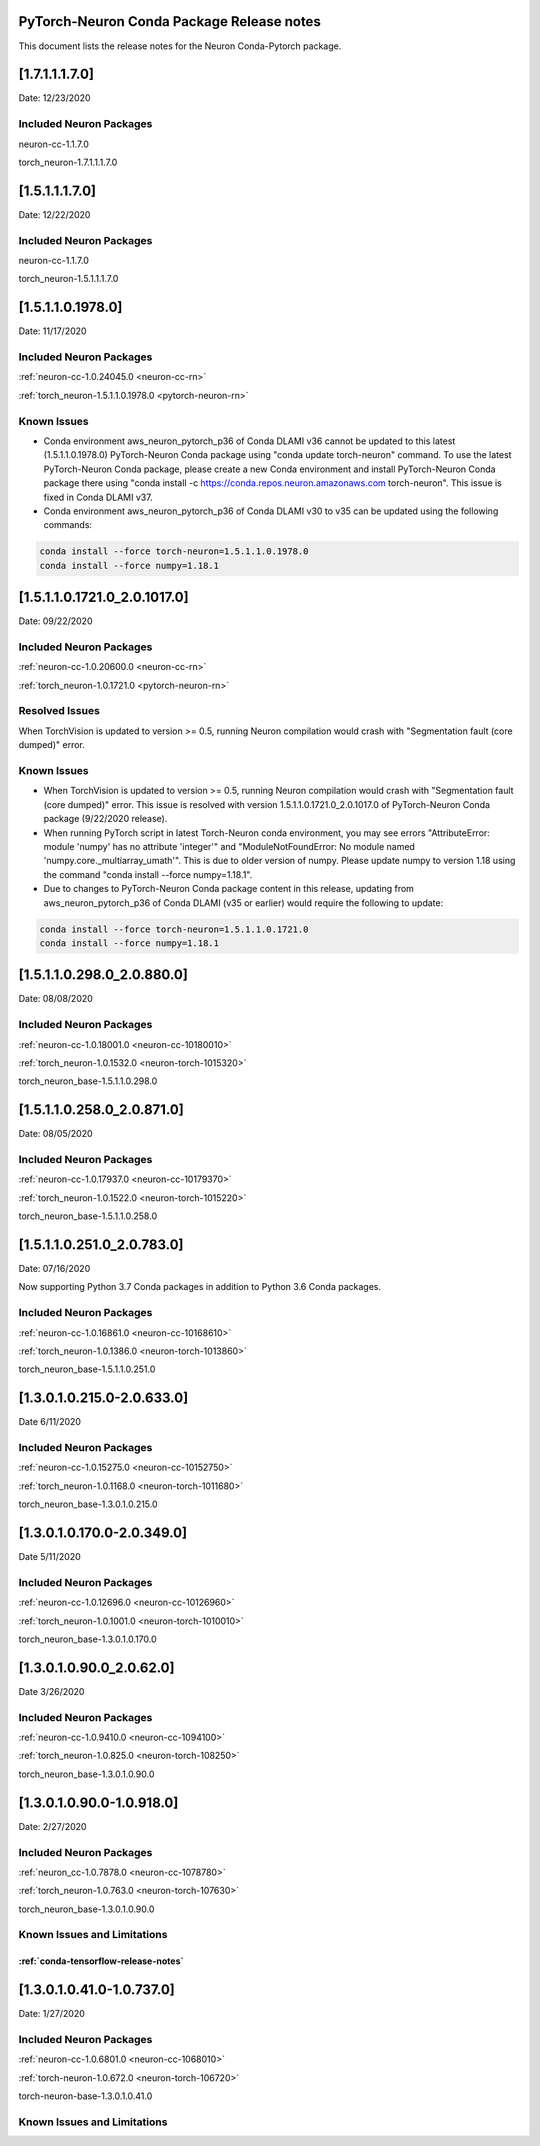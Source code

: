 .. _conda-pytorch-release-notes:

PyTorch-Neuron Conda Package Release notes
^^^^^^^^^^^^^^^^^^^^^^^^^^^^^^^^^^^^^^^^^^

This document lists the release notes for the Neuron Conda-Pytorch
package.

[1.7.1.1.1.7.0]
^^^^^^^^^^^^^^^

Date: 12/23/2020

Included Neuron Packages
------------------------

neuron-cc-1.1.7.0

torch_neuron-1.7.1.1.1.7.0

[1.5.1.1.1.7.0]
^^^^^^^^^^^^^^^

Date: 12/22/2020

Included Neuron Packages
------------------------

neuron-cc-1.1.7.0

torch_neuron-1.5.1.1.1.7.0

[1.5.1.1.0.1978.0]
^^^^^^^^^^^^^^^^^^

Date: 11/17/2020

Included Neuron Packages
------------------------

:ref:`neuron-cc-1.0.24045.0 <neuron-cc-rn>`

:ref:`torch_neuron-1.5.1.1.0.1978.0 <pytorch-neuron-rn>`

Known Issues
------------

-  Conda environment aws_neuron_pytorch_p36 of Conda DLAMI v36 cannot be
   updated to this latest (1.5.1.1.0.1978.0) PyTorch-Neuron Conda
   package using "conda update torch-neuron" command. To use the latest
   PyTorch-Neuron Conda package, please create a new Conda environment
   and install PyTorch-Neuron Conda package there using "conda install
   -c https://conda.repos.neuron.amazonaws.com torch-neuron". This issue
   is fixed in Conda DLAMI v37.

-  Conda environment aws_neuron_pytorch_p36 of Conda DLAMI v30 to v35
   can be updated using the following commands:

.. code:: bash

   conda install --force torch-neuron=1.5.1.1.0.1978.0
   conda install --force numpy=1.18.1

.. _1511017210_2010170:

[1.5.1.1.0.1721.0_2.0.1017.0]
^^^^^^^^^^^^^^^^^^^^^^^^^^^^^

Date: 09/22/2020

.. _included-neuron-packages-1:

Included Neuron Packages
------------------------

:ref:`neuron-cc-1.0.20600.0 <neuron-cc-rn>`

:ref:`torch_neuron-1.0.1721.0 <pytorch-neuron-rn>`

Resolved Issues
---------------

When TorchVision is updated to version >= 0.5, running Neuron
compilation would crash with "Segmentation fault (core dumped)" error.

Known Issues
------------

-  When TorchVision is updated to version >= 0.5, running Neuron
   compilation would crash with "Segmentation fault (core dumped)"
   error. This issue is resolved with version
   1.5.1.1.0.1721.0_2.0.1017.0 of PyTorch-Neuron Conda package
   (9/22/2020 release).
-  When running PyTorch script in latest Torch-Neuron conda environment,
   you may see errors "AttributeError: module 'numpy' has no attribute
   'integer'" and "ModuleNotFoundError: No module named
   'numpy.core._multiarray_umath'". This is due to older version of
   numpy. Please update numpy to version 1.18 using the command "conda
   install --force numpy=1.18.1".
-  Due to changes to PyTorch-Neuron Conda package content in this
   release, updating from aws_neuron_pytorch_p36 of Conda DLAMI (v35 or
   earlier) would require the following to update:

.. code:: bash

   conda install --force torch-neuron=1.5.1.1.0.1721.0
   conda install --force numpy=1.18.1

.. _151102980_208800:

[1.5.1.1.0.298.0_2.0.880.0]
^^^^^^^^^^^^^^^^^^^^^^^^^^^

Date: 08/08/2020

.. _included-neuron-packages-1:

Included Neuron Packages
------------------------

:ref:`neuron-cc-1.0.18001.0 <neuron-cc-10180010>`

:ref:`torch_neuron-1.0.1532.0 <neuron-torch-1015320>`

torch_neuron_base-1.5.1.1.0.298.0

.. _151102580_208710:

[1.5.1.1.0.258.0_2.0.871.0]
^^^^^^^^^^^^^^^^^^^^^^^^^^^

Date: 08/05/2020

.. _included-neuron-packages-2:

Included Neuron Packages
------------------------

:ref:`neuron-cc-1.0.17937.0 <neuron-cc-10179370>`

:ref:`torch_neuron-1.0.1522.0 <neuron-torch-1015220>`

torch_neuron_base-1.5.1.1.0.258.0

.. _151102510_207830:

[1.5.1.1.0.251.0_2.0.783.0]
^^^^^^^^^^^^^^^^^^^^^^^^^^^

Date: 07/16/2020

Now supporting Python 3.7 Conda packages in addition to Python 3.6 Conda
packages.

.. _included-neuron-packages-3:

Included Neuron Packages
------------------------

:ref:`neuron-cc-1.0.16861.0 <neuron-cc-10168610>`

:ref:`torch_neuron-1.0.1386.0 <neuron-torch-1013860>`

torch_neuron_base-1.5.1.1.0.251.0

.. _130102150-206330:

[1.3.0.1.0.215.0-2.0.633.0]
^^^^^^^^^^^^^^^^^^^^^^^^^^^

Date 6/11/2020

.. _included-neuron-packages-4:

Included Neuron Packages
------------------------

:ref:`neuron-cc-1.0.15275.0 <neuron-cc-10152750>`

:ref:`torch_neuron-1.0.1168.0 <neuron-torch-1011680>`

torch_neuron_base-1.3.0.1.0.215.0

.. _130101700-203490:

[1.3.0.1.0.170.0-2.0.349.0]
^^^^^^^^^^^^^^^^^^^^^^^^^^^

Date 5/11/2020

.. _included-neuron-packages-5:

Included Neuron Packages
------------------------

:ref:`neuron-cc-1.0.12696.0 <neuron-cc-10126960>`

:ref:`torch_neuron-1.0.1001.0 <neuron-torch-1010010>`

torch_neuron_base-1.3.0.1.0.170.0

.. _13010900_20620:

[1.3.0.1.0.90.0_2.0.62.0]
^^^^^^^^^^^^^^^^^^^^^^^^^

Date 3/26/2020

.. _included-neuron-packages-6:

Included Neuron Packages
------------------------

:ref:`neuron-cc-1.0.9410.0 <neuron-cc-1094100>`

:ref:`torch_neuron-1.0.825.0 <neuron-torch-108250>`

torch_neuron_base-1.3.0.1.0.90.0

.. _13010900-109180:

[1.3.0.1.0.90.0-1.0.918.0]
^^^^^^^^^^^^^^^^^^^^^^^^^^

Date: 2/27/2020

.. _included-neuron-packages-7:

Included Neuron Packages
------------------------

:ref:`neuron_cc-1.0.7878.0 <neuron-cc-1078780>`

:ref:`torch_neuron-1.0.763.0 <neuron-torch-107630>`

torch_neuron_base-1.3.0.1.0.90.0

Known Issues and Limitations
----------------------------

:ref:`conda-tensorflow-release-notes`
~~~~~~~~~~~~~~~~~~~~~~~~~~~~~~~~~~~~~

.. _13010410-107370:

[1.3.0.1.0.41.0-1.0.737.0]
^^^^^^^^^^^^^^^^^^^^^^^^^^

Date: 1/27/2020

.. _included-neuron-packages-8:

Included Neuron Packages
------------------------

:ref:`neuron-cc-1.0.6801.0 <neuron-cc-1068010>`

:ref:`torch-neuron-1.0.672.0 <neuron-torch-106720>`

torch-neuron-base-1.3.0.1.0.41.0

.. _known-issues-and-limitations-1:

Known Issues and Limitations
----------------------------
